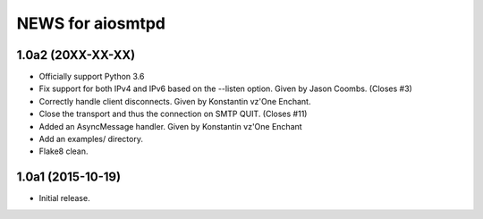 ===================
 NEWS for aiosmtpd
===================

1.0a2 (20XX-XX-XX)
==================
* Officially support Python 3.6
* Fix support for both IPv4 and IPv6 based on the --listen option.  Given by
  Jason Coombs.  (Closes #3)
* Correctly handle client disconnects.  Given by Konstantin vz'One Enchant.
* Close the transport and thus the connection on SMTP QUIT.  (Closes #11)
* Added an AsyncMessage handler.  Given by Konstantin vz'One Enchant
* Add an examples/ directory.
* Flake8 clean.

1.0a1 (2015-10-19)
==================
* Initial release.
